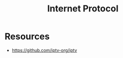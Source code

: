 :PROPERTIES:
:ID:       e030d5a9-6dcd-4589-852d-490c24771af9
:END:
#+title: Internet Protocol

* Resources
+ https://github.com/iptv-org/iptv
